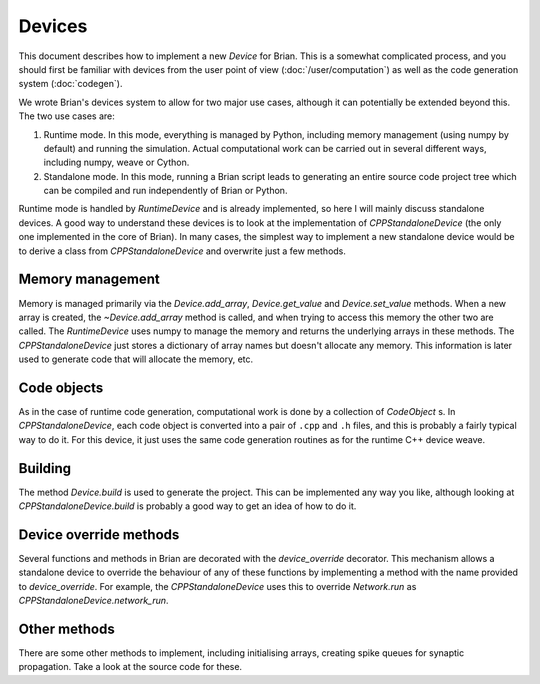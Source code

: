 Devices
=======

This document describes how to implement a new `Device` for Brian. This is a
somewhat complicated process, and you should first be familiar with devices
from the user point of view (:doc:`/user/computation`) as well as the code
generation system (:doc:`codegen`).

We wrote Brian's devices system to allow for two major use cases, although
it can potentially be extended beyond this. The two use cases are:

1. Runtime mode. In this mode, everything is managed by Python, including
   memory management (using numpy by default) and running the simulation.
   Actual computational work can be carried out in several different ways,
   including numpy, weave or Cython.
2. Standalone mode. In this mode, running a Brian script leads to generating
   an entire source code project tree which can be compiled and run
   independently of Brian or Python.
   
Runtime mode is handled by `RuntimeDevice` and is already implemented, so here
I will mainly discuss standalone devices. A good way to understand these
devices is to look at the implementation of `CPPStandaloneDevice` (the only
one implemented in the core of Brian). In many cases, the simplest way to
implement a new standalone device would be to derive a class from 
`CPPStandaloneDevice` and overwrite just a few methods.

Memory management
-----------------

Memory is managed primarily via the `Device.add_array`, `Device.get_value` and
`Device.set_value` methods. When a new array is created, the `~Device.add_array`
method is called, and when trying to access this memory the other two are
called. The `RuntimeDevice` uses numpy to manage the memory and returns the
underlying arrays in these methods. The `CPPStandaloneDevice` just stores
a dictionary of array names but doesn't allocate any memory. This information
is later used to generate code that will allocate the memory, etc.

Code objects
------------

As in the case of runtime code generation, computational work is done by
a collection of `CodeObject` s. In `CPPStandaloneDevice`, each code object
is converted into a pair of ``.cpp`` and ``.h`` files, and this is probably
a fairly typical way to do it. For this device, it just uses the same code
generation routines as for the runtime C++ device weave.

Building
--------

The method `Device.build` is used to generate the project. This can be
implemented any way you like, although looking at `CPPStandaloneDevice.build`
is probably a good way to get an idea of how to do it.

Device override methods
-----------------------

Several functions and methods in Brian are decorated with the `device_override`
decorator. This mechanism allows a standalone device to override the behaviour
of any of these functions by implementing a method with the name provided to
`device_override`. For example, the `CPPStandaloneDevice` uses this to
override `Network.run` as `CPPStandaloneDevice.network_run`.

Other methods
-------------

There are some other methods to implement, including initialising arrays,
creating spike queues for synaptic propagation. Take a look at the source code
for these.
